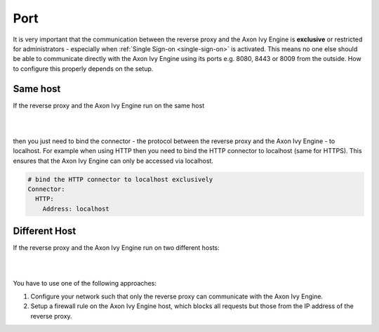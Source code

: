 .. _reverse-proxy-secure-port:

Port
----

It is very important that the communication between the reverse proxy and the
Axon Ivy Engine is **exclusive** or restricted for administrators - especially
when :ref:`Single Sign-on <single-sign-on>` is activated. This means no one else
should be able to communicate directly with the Axon Ivy Engine using its ports e.g.
8080, 8443 or 8009 from the outside. How to configure this properly depends on
the setup.


Same host
^^^^^^^^^

If the reverse proxy and the Axon Ivy Engine run on the same host 

|

.. graphviz:: same-host.dot

|

then you just need to bind the connector - the protocol between the reverse proxy
and the Axon Ivy Engine - to localhost. For example when using HTTP then you
need to bind the HTTP connector to localhost (same for HTTPS). This ensures that
the Axon Ivy Engine can only be accessed via localhost.

.. code:: yaml

    # bind the HTTP connector to localhost exclusively
    Connector:
      HTTP:
        Address: localhost


Different Host
^^^^^^^^^^^^^^

If the reverse proxy and the Axon Ivy Engine run on two different hosts:

|

.. graphviz:: different-host.dot

|

You have to use one of the following approaches:

#. Configure your network such that only the reverse proxy
   can communicate with the Axon Ivy Engine.
#. Setup a firewall rule on the Axon Ivy Engine host,
   which blocks all requests but those from the IP address of the reverse
   proxy.
